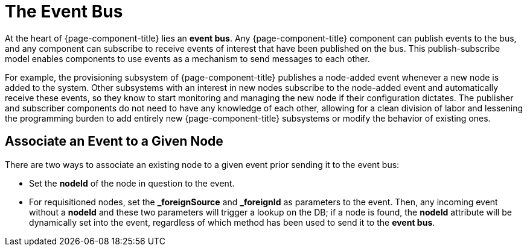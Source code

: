 
[[ga-events-event-bus]]
= The Event Bus

At the heart of {page-component-title} lies an *event bus*.
Any {page-component-title} component can publish events to the bus, and any component can subscribe to receive events of interest that have been published on the bus.
This publish-subscribe model enables components to use events as a mechanism to send messages to each other.

For example, the provisioning subsystem of {page-component-title} publishes a node-added event whenever a new node is added to the system.
Other subsystems with an interest in new nodes subscribe to the node-added event and automatically receive these events, so they know to start monitoring and managing the new node if their configuration dictates.
The publisher and subscriber components do not need to have any knowledge of each other, allowing for a clean division of labor and lessening the programming burden to add entirely new {page-component-title} subsystems or modify the behavior of existing ones.

== Associate an Event to a Given Node

There are two ways to associate an existing node to a given event prior sending it to the event bus:

* Set the *nodeId* of the node in question to the event.
* For requisitioned nodes, set the *_foreignSource* and *_foreignId* as parameters to the event. 
Then, any incoming event without a *nodeId* and these two parameters will trigger a lookup on the DB; if a node is found, the *nodeId* attribute will be dynamically set into the event, regardless of which method has been used to send it to the *event bus*.
